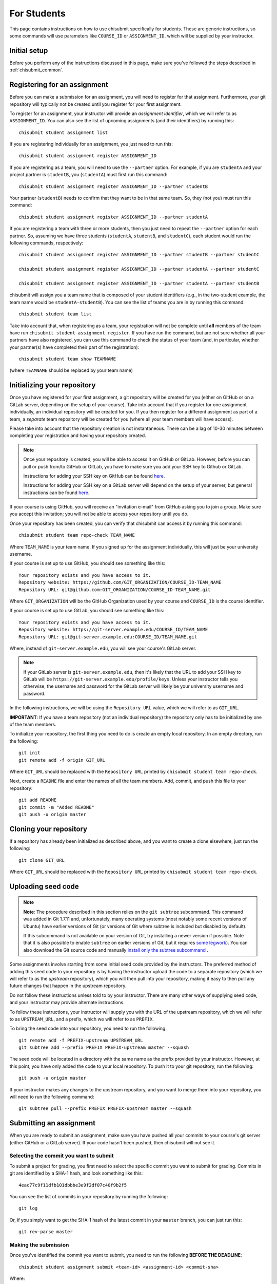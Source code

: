 .. _chisubmit_students:

For Students
============

This page contains instructions on how to use chisubmit specifically for students. These are generic
instructions, so some commands will use parameters like ``COURSE_ID`` or ``ASSIGNMENT_ID``, which
will be supplied by your instructor. 

Initial setup
-------------

Before you perform any of the instructions discussed in this page, make sure you've followed
the steps described in :ref:`chisubmit_common`.


Registering for an assignment
-----------------------------

Before you can make a submission for an assignment, you will need to register for that
assignment. Furthermore, your git repository will typically not be created until you
register for your first assignment.

To register for an assignment, your instructor will provide an *assignment identifier*,
which we will refer to as ``ASSIGNMENT_ID``. You can
also see the list of upcoming assignments (and their identifiers) by running this::

   chisubmit student assignment list

If you are registering individually for an assignment, you just need to run this::

    chisubmit student assignment register ASSIGNMENT_ID

If you are registering as a team, you will need to use the ``--partner`` option.
For example, if you are ``studentA`` and your project partner is ``studentB``, 
you (``studentA``) must first run this command::

    chisubmit student assignment register ASSIGNMENT_ID --partner studentB

Your partner (``studentB``) needs to confirm that they want to be in that same team.
So, they (not you) must run this command::

    chisubmit student assignment register ASSIGNMENT_ID --partner studentA
    
If you are registering a team with three or more students, then you just need
to repeat the ``--partner`` option for each partner. So, assuming we have three
students (``studentA``, ``studentB``, and ``studentC``), each student would
run the following commands, respectively::

    chisubmit student assignment register ASSIGNMENT_ID --partner studentB --partner studentC
    
    chisubmit student assignment register ASSIGNMENT_ID --partner studentA --partner studentC
    
    chisubmit student assignment register ASSIGNMENT_ID --partner studentA --partner studentB

chisubmit will assign you a team name that is composed of your student identifiers
(e.g., in the two-student example, the team name would be ``studentA-studentB``). You can see the 
list of teams you are in by running this command::

    chisubmit student team list

Take into account that, when registering as a team, your registration will not be
complete until **all** members of the team have run ``chisubmit student assignment register``.
If you have run the command, but are not sure whether all your partners have also registered,
you can use this command to check the status of your team (and, in particular, whether 
your partner(s) have completed their part of the registration)::

    chisubmit student team show TEAMNAME

(where ``TEAMNAME`` should be replaced by your team name)



Initializing your repository
----------------------------

Once you have registered for your first assignment, a git repository will be created for you (either
on GitHub or on a GitLab server, depending on the setup of your course). Take into account that if
you register for one assignment individually, an individual repository will be created for you. If
you then register for a different assignment as part of a team, a *separate* team repository will
be created for you (where all your team members will have access).

Please take into account that the repository creation is not instantaneous. There can be a lag of 10-30
minutes between completing your registration and having your 
repository created. 

.. note::

   Once your repository is created, you will be able to access it on GitHub or GitLab. However, before you
   can pull or push from/to GitHub or GitLab, you have to make sure you add your SSH key to Github or GitLab.
   
   Instructions for adding your SSH key on GitHub can be found `here <https://help.github.com/articles/generating-ssh-keys/>`__.
   
   Instructions for adding your SSH key on a GitLab server will depend on the setup of your server, but
   general instructions can be found `here <https://about.gitlab.com/2014/03/04/add-ssh-key-screencast/>`__.

If your course is using GitHub, you will receive an "invitation e-mail" from GitHub asking you to join a group. 
Make sure you accept this invitation; you will not be able to access your repository until you do. 

Once your repository has been created, you can verify that chisubmit can access it by running this command::

   chisubmit student team repo-check TEAM_NAME
   
Where ``TEAM_NAME`` is your team name. If you signed up for the assignment individually, this will
just be your university username.

If your course is set up to use GitHub, you should see something like this::

   Your repository exists and you have access to it.
   Repository website: https://github.com/GIT_ORGANIZATION/COURSE_ID-TEAM_NAME
   Repository URL: git@github.com:GIT_ORGANIZATION/COURSE_ID-TEAM_NAME.git

Where ``GIT_ORGANIZATION`` will be the GitHub Organization used by your course and ``COURSE_ID`` is
the course identifier.

If your course is set up to use GitLab, you should see something like this::

   Your repository exists and you have access to it.
   Repository website: https://git-server.example.edu/COURSE_ID/TEAM_NAME
   Repository URL: git@git-server.example.edu:COURSE_ID/TEAM_NAME.git

Where, instead of ``git-server.example.edu``, you will see your course's GitLab server.

.. note::

   If your GitLab server is ``git-server.example.edu``, then it's likely that the URL to add
   your SSH key to GitLab will be ``https://git-server.example.edu/profile/keys``. Unless
   your instructor tells you otherwise, the username and password for the GitLab server
   will likely be your university username and password.


In the following instructions, we will be using the ``Repository URL`` value, which we will refer to as
``GIT_URL``.

**IMPORTANT**: If you have a team repository (not an individual repository) the repository only
has to be initialized by one of the team members.

To initialize your repository, the first thing you need to do is create an empty local repository. 
In an empty directory, run the following::

   git init
   git remote add -f origin GIT_URL
   
Where ``GIT_URL`` should be replaced with the ``Repository URL`` printed by ``chisubmit student team repo-check``.       

Next, create a ``README`` file and enter the names of all the team members. Add, commit, and push this file to 
your repository::

   git add README
   git commit -m "Added README"
   git push -u origin master
        

Cloning your repository
-----------------------

If a repository has already been initialized as described above, and you want to create a clone elsewhere, just
run the following::

   git clone GIT_URL

Where ``GIT_URL`` should be replaced with the ``Repository URL`` printed by ``chisubmit student team repo-check``.       


Uploading seed code
-------------------

.. note::

   **Note**: The procedure described in this section relies on the ``git subtree`` subcommand. This command was 
   added in Git 1.7.11 and, unfortunately, many operating systems (most notably some recent versions of Ubuntu)
   have earlier versions of Git (or versions of Git where subtree is included but disabled by default).
   
   If this subcommand is not available on your version of Git, try installing a newer version if possible. 
   Note that it is also possible to enable ``subtree`` on earlier versions of Git, but it requires 
   `some legwork <http://engineeredweb.com/blog/how-to-install-git-subtree/>`_). You can also download 
   the Git source code and manually `install only the subtree subcommand <https://github.com/git/git/blob/master/contrib/subtree/INSTALL>`_ .


Some assignments involve starting from some initial seed code provided by the instructors. 
The preferred method of adding this seed code to your repository is by having the instructor
upload the code to a separate repository (which we will refer to as the *upstream* repository),
which you will then pull into your repository, making it easy to then pull any future changes that
happen in the upstream repository.

Do not follow these instructions unless told to by your instructor. There are many other ways of 
supplying seed code, and your instructor may provide alternate instructions.

To follow these instructions, your instructor will supply you with the URL of the upstream repository,
which we will refer to as ``UPSTREAM_URL``, and a prefix, which we will refer to as ``PREFIX``.

To bring the seed code into your repository, you need to run the following::

    git remote add -f PREFIX-upstream UPSTREAM_URL
    git subtree add --prefix PREFIX PREFIX-upstream master --squash

The seed code will be located in a directory with the same name as the prefix provided by your instructor.
However, at this point, you have only added the code to your local repository. To push it to your git repository, 
run the following::

    git push -u origin master

If your instructor makes any changes to the upstream repository, and you want to merge them into your 
repository, you will need to run the following command::

    git subtree pull --prefix PREFIX PREFIX-upstream master --squash


Submitting an assignment
------------------------

When you are ready to submit an assignment, make sure you have pushed all your commits to your course's
git server (either GitHub or a GitLab server). If your code hasn't been pushed, then chisubmit will not see it.



Selecting the commit you want to submit
~~~~~~~~~~~~~~~~~~~~~~~~~~~~~~~~~~~~~~~

To submit a project for grading, you first need to select the specific commit you want to submit for grading. 
Commits in git are identified by a SHA-1 hash, and look something like this::

    4eac77c9f11dfb101dbbbe3e9f2df07c40f9b2f5

You can see the list of commits in your repository by running the following::

    git log

Or, if you simply want to get the SHA-1 hash of the latest commit in your ``master`` branch, you can just run this::

    git rev-parse master

Making the submission
~~~~~~~~~~~~~~~~~~~~~

Once you've identified the commit you want to submit, you need to run the following **BEFORE THE DEADLINE**::

    chisubmit student assignment submit <team-id> <assignment-id> <commit-sha>

Where:

* ``<team-id>`` is your team identifier. If you signed up for the assignment individually, this will just be
  your university username. If you are unsure of what your team identifier is, remember you can run
  ``chisubmit student team list`` to list all the teams you belong to.
* ``<assignment-id>`` is the assignment identifier. Your instructor will tell you what identifier to use, 
  but you can also see the list of possible assignment ids by running ``chisubmit student assignment list``.
* ``<commit-sha>`` is the SHA-1 hash of the commit you want to submit.

For example, the command could look something like this::

    chisubmit student assignment submit amr-borja p1a 4eac77c9f11dfb101dbbbe3e9f2df07c40f9b2f5

You will be given an opportunity to verify the details of the submission before you actually 
submit your code. For example, the above command would print something like this::

    You are going to make a submission for p1a (chirc: Part 1).
    The commit you are submitting is the following:
    
          Commit: 4eac77c9f11dfb101dbbbe3e9f2df07c40f9b2f5
            Date: 2015-01-07 08:55:31
         Message: Ready for submission
          Author: Borja Sotomayor <borja@cs.uchicago.edu>
    
    PLEASE VERIFY THIS IS THE EXACT COMMIT YOU WANT TO SUBMIT
    
    Your team currently has 4 extensions
    
    You are going to use 0 extensions on this submission.
    
    You will have 4 extensions left after this submission.

    Are you sure you want to continue? (y/n):

Again, the above has to be run **before the deadline**. If you fail to do so, it doesn't matter 
if your code was pushed to the git server before the deadline. For your code to be accepted for 
grading, you must also run the chisubmit submission command before the deadline. The chisubmit 
system will mercilessly stop accepting submissions once the deadline has passed.

Using extensions
~~~~~~~~~~~~~~~~

If your course allows the use of extensions, and you wish to use an extension for a submission, then
you need to run the following::

    chisubmit student assignment submit <team-id> <project-id> <commit-sha> --extensions <num-extensions>

i.e., the same as before, but with an additional `--extensions` parameter to specify how many extensions
you are using in this submission. 

If you are using an extension, you do *not* need to run this command before the original deadline.
Instead, you should allow the original deadline to pass, and then make sure that you make your submission
(with the extension) before the *extended deadline*. So, if the deadline is January 12 at 8pm, 
and you plan to use two extensions, then the extended deadline is January 14 at 8pm.

For example, you could run the command like this::

    chisubmit student assignment submit amr-borja p1a 4eac77c9f11dfb101dbbbe3e9f2df07c40f9b2f5 --extensions 1

chisubmit will validate that the number of extensions you're requesting is acceptable based on the submission time, 
the deadline, and the number of extensions you have left. chisubmit will not allow you to submit your code if 
you try to request too many or not enough extensions (or if you do not have sufficient extensions to make the submission).

Please note that you do *not* need to ask permission to use an extension, and you do *not* need to notify 
the instructor via e-mail that you are taking an extension. Just specifying it when you run chisubmit is enough.

Amending a submission
~~~~~~~~~~~~~~~~~~~~~

If you make a submission, and realize you want to change something in your submission, all you have to 
do is make the changes, commit them, and run ``chisubmit student assignment submit`` with the new commit and 
with the ``--force`` option. For example:: 

    chisubmit student assignment submit amr-borja p1a 3bc2ab13a504393e12c48a3b8a56510a901329fd --force

chisubmit will warn you that there is an existing submission, and will ask you to confirm that you 
want to make a new one::


    WARNING: You have already submitted assignment p1a and you 
    are about to overwrite the previous submission of the following commit:
    
          Commit: 4eac77c9f11dfb101dbbbe3e9f2df07c40f9b2f5
            Date: 2015-01-07 08:55:31
         Message: Ready for submission
          Author: Borja Sotomayor <borja@cs.uchicago.edu>
    
    !!!!!!!!!!!!!!!!!!!!!!!!!!!!!!!!!!!!!!!!!!!!!!!!!!!!!!!!!!!!!!!
    THE ABOVE SUBMISSION FOR p1a (chirc: Part 1) WILL BE CANCELLED.
    !!!!!!!!!!!!!!!!!!!!!!!!!!!!!!!!!!!!!!!!!!!!!!!!!!!!!!!!!!!!!!!
    
    If you continue, your submission for p1a (chirc: Part 1)
    will now point to the following commit:
    
          Commit: 3bc2ab13a504393e12c48a3b8a56510a901329fd
            Date: 2015-01-07 08:59:31
         Message: Ok, really ready for submission now
          Author: Borja Sotomayor <borja@cs.uchicago.edu>
    
    PLEASE VERIFY THIS IS THE EXACT COMMIT YOU WANT TO SUBMIT
    
    Your team currently has 4 extensions

    You used 0 extensions in your previous submission of this assignment.
    and you are going to use 0 additional extensions now.
    
    You will have 4 extensions left after this submission.
    
    Are you sure you want to continue? (y/n):  y

Like your first submission, you can only re-submit *before the deadline*. Once the deadline passes, you 
**cannot** modify your submission, not even if you use extensions.

If you make a submission and, before the deadline, you realize you want to use an extension 
(and re-submit after the deadline with an extension), then you need to make sure you **cancel** 
your submission before the deadline::

    chisubmit student assignment cancel-submit amr-borja p1a

You will see something like this::

    This is your existing submission for assignment pa1:
    
          Commit: 3bc2ab13a504393e12c48a3b8a56510a901329fd
            Date: 2015-01-07 08:59:31
         Message: Ok, really ready for submission now
          Author: Borja Sotomayor <borja@cs.uchicago.edu>
    
    Are you sure you want to cancel this submission? (y/n):  y
    
    Your submission has been cancelled.

Other useful chisubmit commands
-------------------------------

chisubmit student assignment list
~~~~~~~~~~~~~~~~~~~~~~~~~~~~~~~~~

Shows the list of assignments, including their deadlines::

    $ chisubmit student assignment list
    p1a  2015-01-12 20:00:00-06:00  chirc: Part 1
    p1b  2015-01-22 20:00:00-06:00  chirc: Part 2
    p1c  2015-02-02 20:00:00-06:00  chirc: Part 3
    p2a  2015-02-18 20:00:00-06:00  chitcp: Part 1
    p2b  2015-02-25 20:00:00-06:00  chitcp: Part 2
    p3   2015-03-11 20:00:00-05:00  Simple Router

chisubmit student assignment show-deadline ASSIGNMENT_ID
~~~~~~~~~~~~~~~~~~~~~~~~~~~~~~~~~~~~~~~~~~~~~~~~~~~~~~~~

Provides more details about the deadline of an assignment::

    $ chisubmit student assignment show-deadline p1a
    chirc: Part 1
    
          Now: 2015-01-10 20:19:29-06:00
     Deadline: 2015-01-12 20:00:00-06:00
    
    The deadline has not yet passed
    You have 1 days, 23 hours, 40 minutes, 31 seconds left

If the deadline has passed, it will tell you how many extensions you need::

    $ chisubmit student assignment show-deadline pa1
    Programming Assignment 1
    
          Now: 2015-01-10 20:21:12-06:00
     Deadline: 2015-01-10 17:00:00-06:00
    
    The deadline passed 0 days, 3 hours, 21 minutes, 12 seconds ago
    If you submit your assignment now, you will need to use 1 extensions

chisubmit student team show TEAM_ID
~~~~~~~~~~~~~~~~~~~~~~~~~~~~~~~~~~~

Will show you information about the team, including the number of extensions 
remaining, assignments you are registered for, and extensions used in previous assignments::

    $ chisubmit student team show the-reticent-reallocs
    Team name: the-reticent-reallocs
    
    Extensions available: 3
    
    STUDENTS
    --------
    jmalloc: Mallock, John  (CONFIRMED)
    sprintf: Printeffe, Sarah  (CONFIRMED)

    ASSIGNMENTS
    -----------
    ID: pa1
    Name: Programming Assignment 1
    Deadline: 2015-01-10 20:00:00-06:00
    Last submitted at: 2015-01-10 20:28:39-06:00
    Extensions used: 1
    
    ID: pa2
    Name: Programming Assignment 2
    Deadline: 2015-01-11 20:00:00-06:00
    Last submitted at: 2015-01-10 20:28:40-06:00
    Extensions used: 0
    
    ID: pa3
    Name: Programming Assignment 3
    Deadline: 2015-01-12 20:00:00-06:00
    NOT SUBMITTED

 